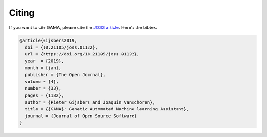 Citing
======

If you want to cite GAMA, please cite the `JOSS article <http://joss.theoj.org/papers/10.21105/joss.01132>`_.
Here's the bibtex:

.. code-block:: latex

    @article{Gijsbers2019,
      doi = {10.21105/joss.01132},
      url = {https://doi.org/10.21105/joss.01132},
      year  = {2019},
      month = {jan},
      publisher = {The Open Journal},
      volume = {4},
      number = {33},
      pages = {1132},
      author = {Pieter Gijsbers and Joaquin Vanschoren},
      title = {{GAMA}: Genetic Automated Machine learning Assistant},
      journal = {Journal of Open Source Software}
    }